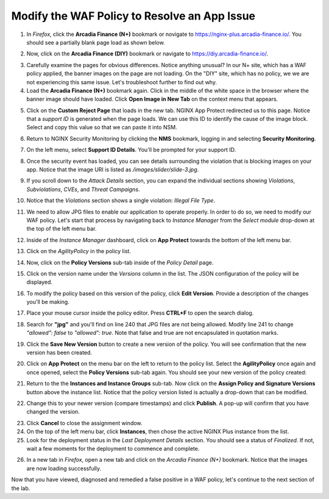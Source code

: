 Modify the WAF Policy to Resolve an App Issue
#############################################

1. In *Firefox*, click the **Arcadia Finance (N+)** bookmark or novigate to https://nginx-plus.arcadia-finance.io/. You should see a partially blank page load as shown below.

.. image:: images/arcadia_partial_load.png

2. Now, click on the **Arcadia Finance (DIY)** bookmark or navigate to https://diy.arcadia-finance.io/. 

.. image:: images/arcadia_full_load.png

3. Carefully examine the pages for obvious differences. Notice anything unusual? In our N+ site, which has a WAF policy applied, the banner images on the page are not loading. On the "DIY" site, which has no policy, we we are not experiencing this same issue. Let's troubleshoot further to find out why.

4. Load the **Arcadia Finance (N+)** bookmark again. Click in the middle of the white space in the browser where the banner image should have loaded. Click **Open Image in New Tab** on the context menu that appears.

.. image:: images/load_image_new_tab.png

5. Click on the **Custom Reject Page** that loads in the new tab. NGINX App Protect redirected us to this page. Notice that a *support ID* is generated when the page loads. We can use this ID to identify the cause of the image block. Select and copy this value so that we can paste it into NSM.

.. image:: images/custom_reject_page.png

6. Return to NGINX Security Monitoring by clicking the **NMS** bookmark, logging in and selecting **Security Monitoring**.

.. image:: images/nsm_overview.png

7. On the left menu, select **Support ID Details**. You'll be prompted for your support ID.

.. image:: images/nsm_support_id_prompt.png

8. Once the security event has loaded, you can see details surrounding the violation that is blocking images on your app. Notice that the image URI is listed as */images/slider/slide-3.jpg*.

.. image:: images/nsm_support_id_details.png

9. If you scroll down to the *Attack Details* section, you can expand the individual sections showing *Violations*, *Subviolations*, *CVEs*, and *Threat Campaigns*. 

.. image:: images/nsm_support_id_attack_details.png

10. Notice that the *Violations* section shows a single violation: *Illegal File Type*. 

.. image:: images/nsm_support_id_illegal_file_type.png

11. We need to allow JPG files to enable our application to operate properly. In order to do so, we need to modify our WAF policy. Let's start that process by navigating back to *Instance Manager* from the *Select module* drop-down at the top of the left menu bar.

.. image:: images/menu_drop_down_nim.png

12. Inside of the *Instance Manager* dashboard, click on **App Protect** towards the bottom of the left menu bar.

.. image:: images/nim_app_protect_menu.png

13. Click on the *AgilityPolicy* in the policy list. 

.. image:: images/nim_app_protect_agilitypolicy.png

14. Now, click on the **Policy Versions** sub-tab inside of the *Policy Detail* page.

.. image:: images/nim_app_protect_agilitypolicy_versions.png

15. Click on the version name under the *Versions* column in the list. The JSON configuration of the policy will be displayed.

.. image:: images/nin_app_protect_agilitypolicy_version_view.png

16. To modify the policy based on this version of the policy, click **Edit Version**. Provide a description of the changes you'll be making.

.. image:: images/nim_app_protect_agilitypolicy_version_edit.png

17. Place your mouse cursor inside the policy editor. Press **CTRL+F** to open the search dialog.

.. image:: images/nim_app_protect_agilitypolicy_version_search.png

18. Search for **"jpg"** and you'll find on line 240 that JPG files are not being allowed. Modify line 241 to change *"allowed": false* to *"allowed": true*. Note that false and true are not encapsulated in quotation marks.

.. image:: images/nim_app_protect_agilitypolicy_version_modified.png

19. Click the **Save New Version** button to create a new version of the policy. You will see confirmation that the new version has been created.

.. image:: images/nim_app_protect_new_version_created.png

20. Click on **App Protect** on the menu bar on the left to return to the policy list. Select the **AgilityPolicy** once again and once opened, select the **Policy Versions** sub-tab again. You should see your new version of the policy created:

.. image:: images/nim_app_protect_new_version_listed.png

21.  Return to the the **Instances and Instance Groups** sub-tab. Now click on the **Assign Policy and Signature Versions** button above the instance list. Notice that the policy version listed is actually a drop-down that can be modified.

.. image:: images/assign_policy_version.png

22. Change this to your newer version (compare timestamps) and click **Publish**. A pop-up will confirm that you have changed the version.

.. image:: images/publish_confirmation.png

23. Click **Cancel** to close the assignment window. 

24. On the top of the left menu bar, click **Instances**, then chose the active NGINX Plus instance from the list.

25. Look for the deployment status in the *Last Deployment Details* section. You should see a status of *Finalized*. If not, wait a few moments for the deployment to commence and complete.

.. image:: images/deployment_status.png

26. In a new tab in *Firefox*, open a new tab and click on the *Arcadia Finance (N+)* bookmark. Notice that the images are now loading successfully.

.. image:: images/successful_full_load.png

Now that you have viewed, diagnosed and remedied a false positive in a WAF policy, let's continue to the next section of the lab.








